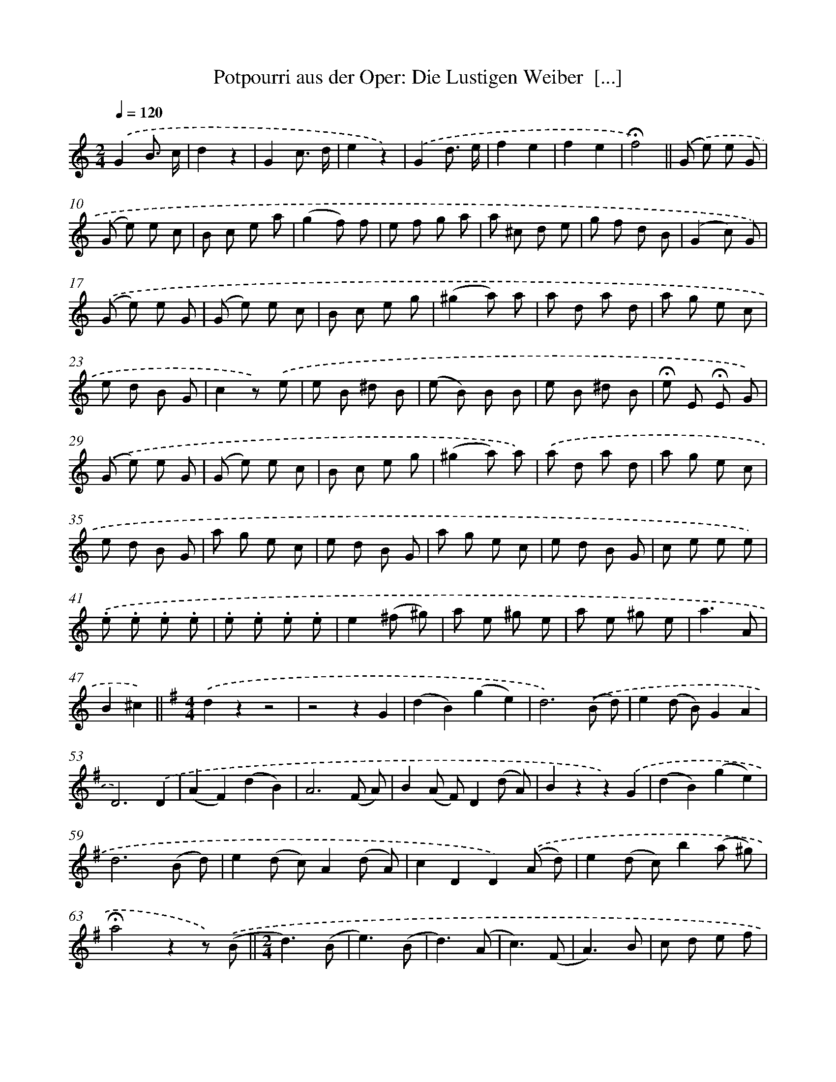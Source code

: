 X: 14728
T: Potpourri aus der Oper: Die Lustigen Weiber  [...]
%%abc-version 2.0
%%abcx-abcm2ps-target-version 5.9.1 (29 Sep 2008)
%%abc-creator hum2abc beta
%%abcx-conversion-date 2018/11/01 14:37:47
%%humdrum-veritas 2016330438
%%humdrum-veritas-data 1586806367
%%continueall 1
%%barnumbers 0
L: 1/8
M: 2/4
Q: 1/4=120
K: C clef=treble
.('G2B3/ c/ |
d2z2 |
G2c3/ d/ |
e2z2) |
.('G2d3/ e/ |
f2e2 |
f2e2 |
!fermata!f4) ||
.('(G e) e G [I:setbarnb 10]|
(G e) e c |
B c e a |
(g2f) f |
e f g a |
a ^c d e |
g f d B |
(G2c) G) |
.('(G e) e G |
(G e) e c |
B c e g |
(^g2a) a |
a d a d |
a g e c |
e d B G |
c2z) .('e |
e B ^d B |
(e B) B B |
e B ^d B |
!fermata!e E !fermata!E G) |
.('(G e) e G |
(G e) e c |
B c e g |
(^g2a) a) |
.('a d a d |
a g e c |
e d B G |
a g e c |
e d B G |
a g e c |
e d B G |
c e e e) |
.('.e .e .e .e |
.e .e .e .e |
e2(^f ^g) |
a e ^g e |
a e ^g e |
a3A |
B2^c2) ||
[K:G] [M:4/4].('d2z2z4 [I:setbarnb 49]|
z4z2G2 |
(d2B2)(g2e2) |
d6).('(B d) |
e2(d B)G2A2 |
D6).('D2 |
(A2F2)(d2B2) |
A6(F A) |
B2(A F)D2(d A) |
B2z2z2).('G2 |
(d2B2)(g2e2) |
d6(B d) |
e2(d c)A2(d A) |
c2D2D2).('(A d) |
e2(d c)b2(a ^g) |
!fermata!a4z2z) .('(B ||
[M:2/4]d3)(B [I:setbarnb 65]|
e3)(B |
d3)(A |
c3)(F |
A3)B |
c d e f |
(a g) B e |
d2z) .('(B |
d3)(B |
e3)(B |
d3)(A |
c3)(F |
A3)B |
c d e f |
g4- |
g zz2) |
.('g2g2 |
g2B c |
d ^c d e |
(e2A) z) |
.('a2a2 |
a2A B |
c B c d |
B3z) |
.('g2g2 |
g2B c |
d ^c d e |
(e2A) z) |
.('A ^G A B |
d3c |
B c e f |
g2z2 |
g2z2 |
!fermata!G,4) |]
